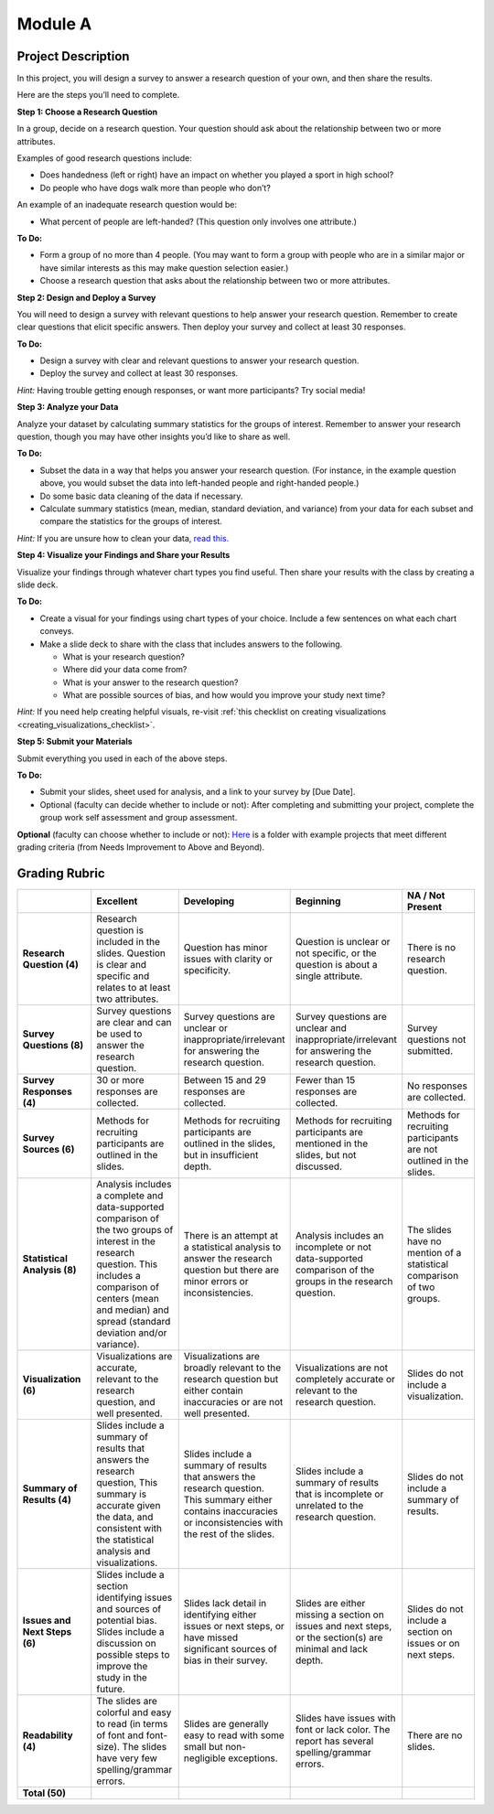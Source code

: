 .. Copyright (C)  Google, Runestone Interactive LLC
   This work is licensed under the Creative Commons Attribution-ShareAlike 4.0
   International License. To view a copy of this license, visit
   http://creativecommons.org/licenses/by-sa/4.0/.


Module A
========

Project Description
-------------------

In this project, you will design a survey to answer a research question of your
own, and then share the results.

Here are the steps you’ll need to complete.
 
**Step 1: Choose a Research Question**

In a group, decide on a research question. Your question should ask about the 
relationship between two or more attributes. 

Examples of good research questions include:

- Does handedness (left or right) have an impact on whether you played a sport
  in high school? 
- Do people who have dogs walk more than people who don’t?

An example of an inadequate research question would be: 

- What percent of people are left-handed? (This question only involves one 
  attribute.) 

**To Do:**

- Form a group of no more than 4 people. (You may want to form a group with 
  people who are in a similar major or have similar interests as this may make 
  question selection easier.)
- Choose a research question that asks about the relationship between two or 
  more attributes. 
 
**Step 2: Design and Deploy a Survey** 

You will need to design a survey with relevant questions to help answer your 
research question. Remember to create clear questions that elicit specific 
answers. Then deploy your survey and collect at least 30 responses.

**To Do:**

- Design a survey with clear and relevant questions to answer your research 
  question. 
- Deploy the survey and collect at least 30 responses. 

*Hint:*
Having trouble getting enough responses, or want more participants? Try social 
media!
 
**Step 3: Analyze your Data** 

Analyze your dataset by calculating summary statistics for the groups of 
interest. Remember to answer your research question, though you may have other 
insights you’d like to share as well.

**To Do:**

- Subset the data in a way that helps you answer your research question.  
  (For instance, in the example question above, you would subset the data into 
  left-handed people and right-handed people.)
- Do some basic data cleaning of the data if necessary. 
- Calculate summary statistics (mean, median, standard deviation, and variance) 
  from your data for each subset and compare the statistics for the groups of 
  interest.

*Hint:* 
If you are unsure how to clean your data, `read this.`_
 

**Step 4: Visualize your Findings and Share your Results** 

Visualize your findings through whatever chart types you find useful. Then 
share your results with the class by creating a slide deck. 

**To Do:** 

- Create a visual for your findings using chart types of your choice. Include a 
  few sentences on what each chart conveys. 
- Make a slide deck to share with the class that includes answers to the following. 

  - What is your research question?
  - Where did your data come from?
  - What is your answer to the research question?
  - What are possible sources of bias, and how would you improve your study 
    next time?

*Hint:* 
If you need help creating helpful visuals, re-visit :ref:`this checklist on 
creating visualizations <creating_visualizations_checklist>`. 

**Step 5: Submit your Materials**

Submit everything you used in each of the above steps.

**To Do:** 

- Submit your slides, sheet used for analysis, and a link to your survey by 
  [Due Date].
- Optional (faculty can decide whether to include or not): After completing and 
  submitting your project, complete the group work self assessment and group 
  assessment.

**Optional** (faculty can choose whether to include or not): `Here`_ is a 
folder with example projects that meet different grading criteria (from Needs 
Improvement to Above and Beyond). 

Grading Rubric
--------------

.. list-table::
   :widths: 20 20 20 20 20
   :header-rows: 1
   :stub-columns: 1
   :align: left

   * -
     - **Excellent**
     - **Developing**
     - **Beginning**
     - **NA / Not Present**

   * - **Research Question (4)**
     - Research question is included in the slides. Question is clear and
       specific and relates to at least two attributes.
     - Question has minor issues with clarity or specificity.
     - Question is unclear or not specific, or the question is about a single
       attribute.
     - There is no research question.

   * - **Survey Questions (8)**
     - Survey questions are clear and can be used to answer the research
       question.
     - Survey questions are unclear or inappropriate/irrelevant for answering
       the research question.
     - Survey questions are unclear and inappropriate/irrelevant for answering
       the research question.
     - Survey questions not submitted.

   * - **Survey Responses (4)**
     - 30 or more responses are collected.
     - Between 15 and 29 responses are collected.
     - Fewer than 15 responses are collected.
     - No responses are collected.

   * - **Survey Sources (6)**
     - Methods for recruiting participants are outlined in the slides.
     - Methods for recruiting participants are outlined in the slides, but in
       insufficient depth.
     - Methods for recruiting participants are mentioned in the slides, but not
       discussed.
     - Methods for recruiting participants are not outlined in the slides.

   * - **Statistical Analysis (8)**
     - Analysis includes a complete and data-supported comparison of the two
       groups of interest in the research question. This includes a comparison
       of centers (mean and median) and spread (standard deviation and/or
       variance).
     - There is an attempt at a statistical analysis to answer the research
       question but there are minor errors or inconsistencies.
     - Analysis includes an incomplete or not data-supported comparison of the
       groups in the research question.
     - The slides have no mention of a statistical comparison of two groups.

   * - **Visualization (6)**
     - Visualizations are accurate, relevant to the research question, and well
       presented.
     - Visualizations are broadly relevant to the research question but either
       contain inaccuracies or are not well presented.
     - Visualizations are not completely accurate or relevant to the research
       question.
     - Slides do not include a visualization.

   * - **Summary of Results (4)**
     - Slides include a summary of results that answers the research question,
       This summary is accurate given the data, and consistent with the
       statistical analysis and visualizations.
     - Slides include a summary of results that answers the research question.
       This summary either contains inaccuracies or inconsistencies with the
       rest of the slides.
     - Slides include a summary of results that is incomplete or unrelated to
       the research question.
     - Slides do not include a summary of results.

   * - **Issues and Next Steps (6)**
     - Slides include a section identifying issues and sources of potential
       bias. Slides include a discussion on possible steps to improve the study
       in the future.
     - Slides lack detail in identifying either issues or next steps, or have
       missed significant sources of bias in their survey.
     - Slides are either missing a section on issues and next steps, or the
       section(s) are minimal and lack depth.
     - Slides do not include a section on issues or on next steps.

   * - **Readability (4)**
     - The slides are colorful and easy to read (in terms of font and
       font-size). The slides have very few spelling/grammar errors.
     - Slides are generally easy to read with some small but non-negligible
       exceptions.
     - Slides have issues with font or lack color. The report has several
       spelling/grammar errors.
     - There are no slides.

   * - **Total (50)**
     -
     -
     -
     -

.. _read this.: https://elitedatascience.com/data-cleaning
.. _Here : https://drive.google.com/open?id=1ywZa4HAaLPV5UvkQb6pkVFQeNYJOjqPb
